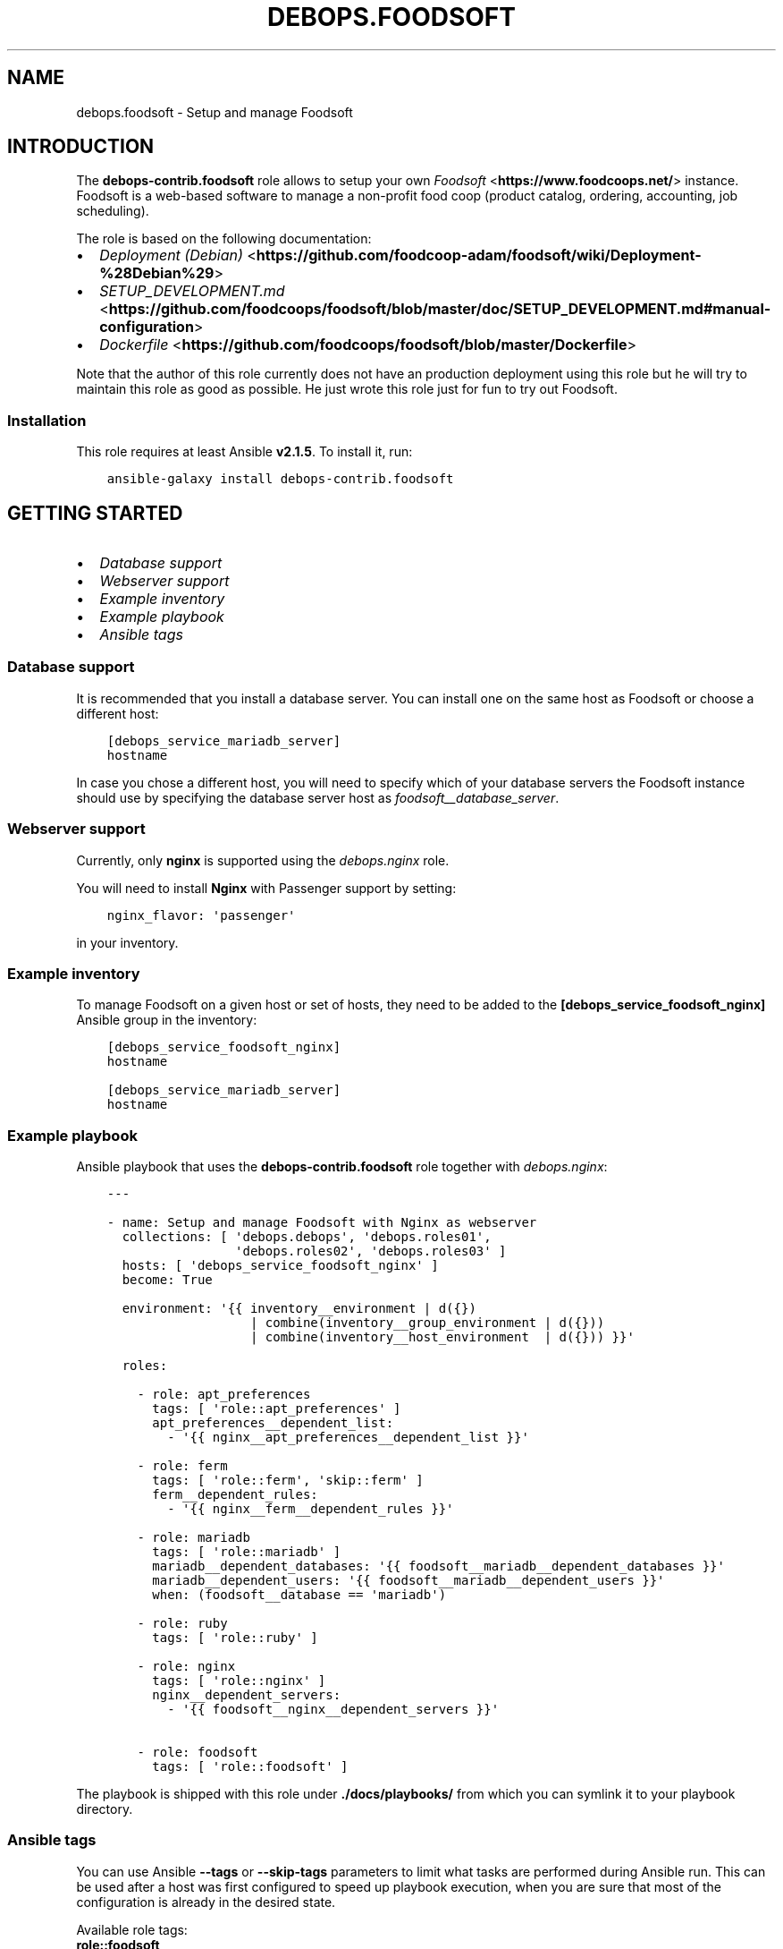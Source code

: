 .\" Man page generated from reStructuredText.
.
.
.nr rst2man-indent-level 0
.
.de1 rstReportMargin
\\$1 \\n[an-margin]
level \\n[rst2man-indent-level]
level margin: \\n[rst2man-indent\\n[rst2man-indent-level]]
-
\\n[rst2man-indent0]
\\n[rst2man-indent1]
\\n[rst2man-indent2]
..
.de1 INDENT
.\" .rstReportMargin pre:
. RS \\$1
. nr rst2man-indent\\n[rst2man-indent-level] \\n[an-margin]
. nr rst2man-indent-level +1
.\" .rstReportMargin post:
..
.de UNINDENT
. RE
.\" indent \\n[an-margin]
.\" old: \\n[rst2man-indent\\n[rst2man-indent-level]]
.nr rst2man-indent-level -1
.\" new: \\n[rst2man-indent\\n[rst2man-indent-level]]
.in \\n[rst2man-indent\\n[rst2man-indent-level]]u
..
.TH "DEBOPS.FOODSOFT" "5" "Oct 21, 2024" "v3.2.3" "DebOps"
.SH NAME
debops.foodsoft \- Setup and manage Foodsoft
.SH INTRODUCTION
.sp
The \fBdebops\-contrib.foodsoft\fP role allows to setup your own \fI\%Foodsoft\fP <\fBhttps://www.foodcoops.net/\fP> instance.
Foodsoft is a web\-based software to manage a non\-profit food coop (product catalog,
ordering, accounting, job scheduling).
.sp
The role is based on the following documentation:
.INDENT 0.0
.IP \(bu 2
\fI\%Deployment (Debian)\fP <\fBhttps://github.com/foodcoop-adam/foodsoft/wiki/Deployment-%28Debian%29\fP>
.IP \(bu 2
\fI\%SETUP_DEVELOPMENT.md\fP <\fBhttps://github.com/foodcoops/foodsoft/blob/master/doc/SETUP_DEVELOPMENT.md#manual-configuration\fP>
.IP \(bu 2
\fI\%Dockerfile\fP <\fBhttps://github.com/foodcoops/foodsoft/blob/master/Dockerfile\fP>
.UNINDENT
.sp
Note that the author of this role currently does not have an production
deployment using this role but he will try to maintain this role as good as
possible.
He just wrote this role just for fun to try out Foodsoft.
.SS Installation
.sp
This role requires at least Ansible \fBv2.1.5\fP\&. To install it, run:
.INDENT 0.0
.INDENT 3.5
.sp
.nf
.ft C
ansible\-galaxy install debops\-contrib.foodsoft
.ft P
.fi
.UNINDENT
.UNINDENT
.SH GETTING STARTED
.INDENT 0.0
.IP \(bu 2
\fI\%Database support\fP
.IP \(bu 2
\fI\%Webserver support\fP
.IP \(bu 2
\fI\%Example inventory\fP
.IP \(bu 2
\fI\%Example playbook\fP
.IP \(bu 2
\fI\%Ansible tags\fP
.UNINDENT
.SS Database support
.sp
It is recommended that you install a database server. You can install one on
the same host as Foodsoft or choose a different host:
.INDENT 0.0
.INDENT 3.5
.sp
.nf
.ft C
[debops_service_mariadb_server]
hostname
.ft P
.fi
.UNINDENT
.UNINDENT
.sp
In case you chose a different host, you will need to specify which of your
database servers the Foodsoft instance should use by specifying the database
server host as \fI\%foodsoft__database_server\fP\&.
.SS Webserver support
.sp
Currently, only \fBnginx\fP is supported using the \fI\%debops.nginx\fP
role.
.sp
You will need to install \fBNginx\fP with Passenger support by setting:
.INDENT 0.0
.INDENT 3.5
.sp
.nf
.ft C
nginx_flavor: \(aqpassenger\(aq
.ft P
.fi
.UNINDENT
.UNINDENT
.sp
in your inventory.
.SS Example inventory
.sp
To manage Foodsoft on a given host or set of hosts, they need to be added
to the \fB[debops_service_foodsoft_nginx]\fP Ansible group in the inventory:
.INDENT 0.0
.INDENT 3.5
.sp
.nf
.ft C
[debops_service_foodsoft_nginx]
hostname

[debops_service_mariadb_server]
hostname
.ft P
.fi
.UNINDENT
.UNINDENT
.SS Example playbook
.sp
Ansible playbook that uses the \fBdebops\-contrib.foodsoft\fP role together
with \fI\%debops.nginx\fP:
.INDENT 0.0
.INDENT 3.5
.sp
.nf
.ft C
\-\-\-

\- name: Setup and manage Foodsoft with Nginx as webserver
  collections: [ \(aqdebops.debops\(aq, \(aqdebops.roles01\(aq,
                 \(aqdebops.roles02\(aq, \(aqdebops.roles03\(aq ]
  hosts: [ \(aqdebops_service_foodsoft_nginx\(aq ]
  become: True

  environment: \(aq{{ inventory__environment | d({})
                   | combine(inventory__group_environment | d({}))
                   | combine(inventory__host_environment  | d({})) }}\(aq

  roles:

    \- role: apt_preferences
      tags: [ \(aqrole::apt_preferences\(aq ]
      apt_preferences__dependent_list:
        \- \(aq{{ nginx__apt_preferences__dependent_list }}\(aq

    \- role: ferm
      tags: [ \(aqrole::ferm\(aq, \(aqskip::ferm\(aq ]
      ferm__dependent_rules:
        \- \(aq{{ nginx__ferm__dependent_rules }}\(aq

    \- role: mariadb
      tags: [ \(aqrole::mariadb\(aq ]
      mariadb__dependent_databases: \(aq{{ foodsoft__mariadb__dependent_databases }}\(aq
      mariadb__dependent_users: \(aq{{ foodsoft__mariadb__dependent_users }}\(aq
      when: (foodsoft__database == \(aqmariadb\(aq)

    \- role: ruby
      tags: [ \(aqrole::ruby\(aq ]

    \- role: nginx
      tags: [ \(aqrole::nginx\(aq ]
      nginx__dependent_servers:
        \- \(aq{{ foodsoft__nginx__dependent_servers }}\(aq

    \- role: foodsoft
      tags: [ \(aqrole::foodsoft\(aq ]

.ft P
.fi
.UNINDENT
.UNINDENT
.sp
The playbook is shipped with this role under
\fB\&./docs/playbooks/\fP from which you can symlink it to your
playbook directory.
.SS Ansible tags
.sp
You can use Ansible \fB\-\-tags\fP or \fB\-\-skip\-tags\fP parameters to limit what
tasks are performed during Ansible run. This can be used after a host was first
configured to speed up playbook execution, when you are sure that most of the
configuration is already in the desired state.
.sp
Available role tags:
.INDENT 0.0
.TP
.B \fBrole::foodsoft\fP
Main role tag, should be used in the playbook to execute all of the role
tasks as well as role dependencies.
.TP
.B \fBrole::foodsoft:pkgs\fP
Tasks related to system package management like installing or
removing packages.
.TP
.B \fBrole::foodsoft:config\fP
Tasks related to configuring Foodsoft.
.UNINDENT
.SH DEBOPS-CONTRIB.FOODSOFT DEFAULT VARIABLES
.SS Sections
.INDENT 0.0
.IP \(bu 2
\fI\%System packages\fP
.IP \(bu 2
\fI\%FQDN and DNS addresses\fP
.IP \(bu 2
\fI\%Database configuration\fP
.IP \(bu 2
\fI\%Webserver configuration\fP
.IP \(bu 2
\fI\%Directory paths\fP
.IP \(bu 2
\fI\%System user and group\fP
.IP \(bu 2
\fI\%Foodsoft sources and deployment\fP
.IP \(bu 2
\fI\%Foodsoft configuration\fP
.IP \(bu 2
\fI\%Configuration for other Ansible roles\fP
.UNINDENT
.SS System packages
.INDENT 0.0
.TP
.B foodsoft__base_packages
.UNINDENT
.sp
List of base packages required by Foodsoft.
.INDENT 0.0
.INDENT 3.5
.sp
.nf
.ft C
foodsoft__base_packages:
  \- \(aq{{ [\(dqruby2.0\(dq, \(dqruby2.0\-dev\(dq] if (ansible_distribution == \(dqUbuntu\(dq and ansible_distribution_release in [\(dqtrusty\(dq]) else [] }}\(aq

  \- \(aqlibcurl3\-dev\(aq
  \- \(aqlibxml2\-dev\(aq
  \- \(aqlibxslt\-dev\(aq
  \- \(aqlibffi\-dev\(aq
  \- \(aqlibreadline\-dev\(aq

  ## charlock_holmes
  \- \(aqg++\(aq
  ## https://stackoverflow.com/questions/15553792/error\-installing\-charlock\-holmes\-error\-installing\-gitlab/15556110#15556110
  \- \(aqlibicu\-dev\(aq

  ## RMagick
  \- \(aqpkg\-config\(aq
  \- \(aqlibmagickwand\-dev\(aq
  \- \(aqruby\-magic\(aq
  \- \(aqlibmagic\-dev\(aq

  ## sqlite3
  \- \(aq{{ [\(dqlibsqlite3\-dev\(dq] if (foodsoft__database in [\(dqsqlite\(dq]) else [] }}\(aq

  ## mysql2
  \- \(aq{{ [\(dqlibmysqlclient\-dev\(dq, \(dqlibmariadbd\-dev\(dq] if (foodsoft__database in [\(dqmariadb\(dq]) else [] }}\(aq

  ## Install via gem
  # \- \(aqruby\-charlock\-holmes\(aq
  # \- \(aqruby\-rmagick\(aq
.ft P
.fi
.UNINDENT
.UNINDENT
.INDENT 0.0
.TP
.B foodsoft__deploy_state
.UNINDENT
.sp
What is the desired state which this role should achieve? Possible options:
.INDENT 0.0
.TP
.B \fBpresent\fP
Default. Ensure that Foodsoft is installed and configured as requested.
.TP
.B \fBabsent\fP
Ensure that Foodsoft is uninstalled and it\(aqs configuration is removed.
.TP
.B \fBpurged\fP
Same as \fBabsent\fP but additionally also ensures that the database and
other persistent data is removed.
.UNINDENT
.INDENT 0.0
.INDENT 3.5
.sp
.nf
.ft C
foodsoft__deploy_state: \(aqpresent\(aq
.ft P
.fi
.UNINDENT
.UNINDENT
.SS FQDN and DNS addresses
.INDENT 0.0
.TP
.B foodsoft__fqdn
.UNINDENT
.sp
The Fully Qualified Domain Name of the Foodsoft instance. This address is
used to configure the webserver frontend.
.INDENT 0.0
.INDENT 3.5
.sp
.nf
.ft C
foodsoft__fqdn: \(aqfoodsoft.{{ foodsoft__domain }}\(aq
.ft P
.fi
.UNINDENT
.UNINDENT
.INDENT 0.0
.TP
.B foodsoft__domain
.UNINDENT
.sp
Domain that will be configured for the Foodsoft instance.
.INDENT 0.0
.INDENT 3.5
.sp
.nf
.ft C
foodsoft__domain: \(aq{{ ansible_domain }}\(aq
.ft P
.fi
.UNINDENT
.UNINDENT
.SS Database configuration
.INDENT 0.0
.TP
.B foodsoft__database
.UNINDENT
.sp
Autodetected variable containing the database management system which should be used.
The supported and tested option is \fBmariadb\fP\&.
.sp
Refer to \fI\%Getting started\fP for details.
.INDENT 0.0
.INDENT 3.5
.sp
.nf
.ft C
foodsoft__database: \(aq{{ ansible_local.foodsoft.database
                        if (ansible_local.foodsoft.database | d())
                        else (\(dqmariadb\(dq
                              if (ansible_local | d() and ansible_local.mariadb is defined)
                              else (\(dqpostgresql\(dq
                                    if (ansible_local | d() and ansible_local.postgresql is defined)
                                    else \(dqno\-database\-detected\(dq)) }}\(aq
.ft P
.fi
.UNINDENT
.UNINDENT
.INDENT 0.0
.TP
.B foodsoft__database_server
.UNINDENT
.sp
FQDN of the database server. It will be configured by
the \fI\%debops.mariadb\fP <\fBhttps://github.com/debops/ansible-mariadb\fP> or \fI\%debops.postgresql\fP <\fBhttps://github.com/debops/ansible-postgresql\fP> role.
.INDENT 0.0
.INDENT 3.5
.sp
.nf
.ft C
foodsoft__database_server: \(aq{{ ansible_local[foodsoft__database].server }}\(aq
.ft P
.fi
.UNINDENT
.UNINDENT
.INDENT 0.0
.TP
.B foodsoft__database_port
.UNINDENT
.sp
Port database is listening on.
.INDENT 0.0
.INDENT 3.5
.sp
.nf
.ft C
foodsoft__database_port: \(aq{{ ansible_local[foodsoft__database].port }}\(aq
.ft P
.fi
.UNINDENT
.UNINDENT
.INDENT 0.0
.TP
.B foodsoft__database_name
.UNINDENT
.sp
Name of the database to use for Foodsoft.
.INDENT 0.0
.INDENT 3.5
.sp
.nf
.ft C
foodsoft__database_name: \(aqfoodsoft\(aq
.ft P
.fi
.UNINDENT
.UNINDENT
.INDENT 0.0
.TP
.B foodsoft__database_user
.UNINDENT
.sp
Database user to use for Foodsoft.
.INDENT 0.0
.INDENT 3.5
.sp
.nf
.ft C
foodsoft__database_user: \(aqfoodsoft\(aq
.ft P
.fi
.UNINDENT
.UNINDENT
.INDENT 0.0
.TP
.B foodsoft__database_password_path
.UNINDENT
.sp
Path to database password file.
.INDENT 0.0
.INDENT 3.5
.sp
.nf
.ft C
foodsoft__database_password_path: \(aq{{ secret + \(dq/\(dq + foodsoft__database + \(dq/\(dq
                                      + ansible_local[foodsoft__database].delegate_to
                                      + ((\(dq/\(dq + ansible_local[foodsoft__database].port)
                                         if (foodsoft__database == \(dqpostgresql\(dq)
                                         else \(dq\(dq)
                                      + \(dq/credentials/\(dq + foodsoft__database_user + \(dq/password\(dq }}\(aq
.ft P
.fi
.UNINDENT
.UNINDENT
.INDENT 0.0
.TP
.B foodsoft__database_password
.UNINDENT
.sp
Database password for Foodsoft.
.INDENT 0.0
.INDENT 3.5
.sp
.nf
.ft C
foodsoft__database_password: \(aq{{ lookup(\(dqpassword\(dq, foodsoft__database_password_path + \(dq length=48 chars=ascii_letters,digits,.:\-_\(dq) }}\(aq
.ft P
.fi
.UNINDENT
.UNINDENT
.INDENT 0.0
.TP
.B foodsoft__database_name_map
.UNINDENT
.sp
Database name mapping from the names as used in DebOps to Ruby database
adapter names.
.INDENT 0.0
.INDENT 3.5
.sp
.nf
.ft C
foodsoft__database_name_map:
  \(aqmariadb\(aq: \(aqmysql2\(aq
  \(aqsqlite\(aq: \(aqsqlite3\(aq

  # Legacy:
  \(aqmysql\(aq: \(aqmysql2\(aq
.ft P
.fi
.UNINDENT
.UNINDENT
.INDENT 0.0
.TP
.B foodsoft__database_config
.UNINDENT
.sp
Database configuration for Foodsoft. Written to \fBconfig/database.yml\fP\&.
.INDENT 0.0
.INDENT 3.5
.sp
.nf
.ft C
foodsoft__database_config:
  production:
    adapter: \(aq{{ foodsoft__database_name_map[foodsoft__database] }}\(aq
    # socket: \(aq/tmp/mysql.sock\(aq
    host: \(aq{{ foodsoft__database_server }}\(aq
    reconnect: False
    pool: 5
    username: \(aq{{ foodsoft__database_user }}\(aq
    password: \(aq{{ foodsoft__database_password }}\(aq
    database: \(aq{{ foodsoft__database_name }}\(aq
    encoding: \(aqutf8\(aq
.ft P
.fi
.UNINDENT
.UNINDENT
.SS Webserver configuration
.INDENT 0.0
.TP
.B foodsoft__webserver
.UNINDENT
.sp
Autodetected variable containing the webserver which should be used.
Currently only Nginx is supported.
.INDENT 0.0
.INDENT 3.5
.sp
.nf
.ft C
foodsoft__webserver: \(aq{{ ansible_local.foodsoft.webserver
                         if (ansible_local.foodsoft.webserver | d())
                         else (\(dqnginx\(dq
                               if (ansible_local.nginx.enabled | d() | bool)
                               else (\(dqapache\(dq
                                     if (ansible_local.apache.enabled | d() | bool)
                                     else \(dqno\-webserver\-detected\(dq)) }}\(aq
.ft P
.fi
.UNINDENT
.UNINDENT
.INDENT 0.0
.TP
.B foodsoft__webserver_user
.UNINDENT
.sp
Name of the webserver user account which will be granted read only access to
the Foodsoft application directory.
.INDENT 0.0
.INDENT 3.5
.sp
.nf
.ft C
foodsoft__webserver_user: \(aq{{ ansible_local.nginx.user | d(\(dqwww\-data\(dq) }}\(aq
.ft P
.fi
.UNINDENT
.UNINDENT
.SS Directory paths
.INDENT 0.0
.TP
.B foodsoft__home_path
.UNINDENT
.sp
The Foodsoft system account home directory.
.INDENT 0.0
.INDENT 3.5
.sp
.nf
.ft C
foodsoft__home_path: \(aq{{ ansible_local.nginx.www | d(\(dq/srv/www\(dq) + \(dq/\(dq + foodsoft__user }}\(aq
.ft P
.fi
.UNINDENT
.UNINDENT
.INDENT 0.0
.TP
.B foodsoft__www_path
.UNINDENT
.sp
Base web root directory for Foodsoft.
.INDENT 0.0
.INDENT 3.5
.sp
.nf
.ft C
foodsoft__www_path: \(aq{{ foodsoft__git_dest + \(dq/public\(dq }}\(aq
.ft P
.fi
.UNINDENT
.UNINDENT
.SS System user and group
.INDENT 0.0
.TP
.B foodsoft__user
.UNINDENT
.sp
System UNIX account used by the Foodsoft.
.INDENT 0.0
.INDENT 3.5
.sp
.nf
.ft C
foodsoft__user: \(aqfoodsoft\(aq
.ft P
.fi
.UNINDENT
.UNINDENT
.INDENT 0.0
.TP
.B foodsoft__group
.UNINDENT
.sp
System UNIX group used by the Foodsoft.
.INDENT 0.0
.INDENT 3.5
.sp
.nf
.ft C
foodsoft__group: \(aqfoodsoft\(aq
.ft P
.fi
.UNINDENT
.UNINDENT
.INDENT 0.0
.TP
.B foodsoft__gecos
.UNINDENT
.sp
Contents of the GECOS field set for the Foodsoft account.
.INDENT 0.0
.INDENT 3.5
.sp
.nf
.ft C
foodsoft__gecos: \(aqFoodsoft\(aq
.ft P
.fi
.UNINDENT
.UNINDENT
.INDENT 0.0
.TP
.B foodsoft__shell
.UNINDENT
.sp
The default shell set on the foodsoft account.
.INDENT 0.0
.INDENT 3.5
.sp
.nf
.ft C
foodsoft__shell: \(aq/usr/sbin/nologin\(aq
.ft P
.fi
.UNINDENT
.UNINDENT
.SS Foodsoft sources and deployment
.INDENT 0.0
.TP
.B foodsoft__git_repo
.UNINDENT
.sp
The URI of the Foodsoft git source repository.
There is also \fI\%https://github.com/foodcoop\-adam/foodsoft.git\fP which you can choose alternatively.
.INDENT 0.0
.INDENT 3.5
.sp
.nf
.ft C
foodsoft__git_repo: \(aqhttps://github.com/foodcoops/foodsoft.git\(aq
.ft P
.fi
.UNINDENT
.UNINDENT
.INDENT 0.0
.TP
.B foodsoft__git_version
.UNINDENT
.sp
The git branch or tag which will be installed.
Defaults to the commit hash of latest release (4.5.1).
This is done because Foodsoft development is not cryptographically
signed and this role wants to comply with the
\fI\%DebOps Software Source Policy\fP <\fBhttps://docs.debops.org/en/latest/debops-policy/docs/software-source-policy.html#software-installed-from-git-repositories\fP>\&.
.INDENT 0.0
.INDENT 3.5
.sp
.nf
.ft C
foodsoft__git_version: \(aqa7b6b0c803ca4a79ddab7cea92545b8cc188f952\(aq
.ft P
.fi
.UNINDENT
.UNINDENT
.INDENT 0.0
.TP
.B foodsoft__git_dest
.UNINDENT
.sp
Path where the Foodsoft sources will be checked out (installation path).
.INDENT 0.0
.INDENT 3.5
.sp
.nf
.ft C
foodsoft__git_dest: \(aq{{ foodsoft__home_path + \(dq/foodcoops\-foodsoft\(dq }}\(aq
.ft P
.fi
.UNINDENT
.UNINDENT
.INDENT 0.0
.TP
.B foodsoft__git_update
.UNINDENT
.sp
Should new revisions be retrieved from the origin repository?
.INDENT 0.0
.INDENT 3.5
.sp
.nf
.ft C
foodsoft__git_update: True
.ft P
.fi
.UNINDENT
.UNINDENT
.INDENT 0.0
.TP
.B foodsoft__bundler_exclude_groups
.UNINDENT
.sp
Don’t install the Gems in the listed groups.
.INDENT 0.0
.INDENT 3.5
.sp
.nf
.ft C
foodsoft__bundler_exclude_groups:
  \- \(aqtest\(aq

  ## Contains SQLite gem.
  \- \(aqdevelopment\(aq
.ft P
.fi
.UNINDENT
.UNINDENT
.SS Foodsoft configuration
.INDENT 0.0
.TP
.B foodsoft__name
.UNINDENT
.sp
Name of this Foodsoft instance.
.INDENT 0.0
.INDENT 3.5
.sp
.nf
.ft C
foodsoft__name: \(aqFoodcoop\(aq
.ft P
.fi
.UNINDENT
.UNINDENT
.INDENT 0.0
.TP
.B foodsoft__contact
.UNINDENT
.sp
Foodcoop contact information (used for FAX messages).
.INDENT 0.0
.INDENT 3.5
.sp
.nf
.ft C
foodsoft__contact:
  street: \(aqGrüne Straße 23\(aq
  zip_code: \(aq12323\(aq
  city: \(aqBerlin\(aq
  country: \(aqDeutschland\(aq
  email: \(aq{{ foodsoft__email_sender }}\(aq
  phone: \(aq030 323 232323\(aq
.ft P
.fi
.UNINDENT
.UNINDENT
.INDENT 0.0
.TP
.B foodsoft__default_scope
.UNINDENT
.sp
If \fI\%foodsoft__multi_coop_install\fP is true you have to use a coop name, which
you you wanna be selected by default.
.INDENT 0.0
.INDENT 3.5
.sp
.nf
.ft C
foodsoft__default_scope: \(aqf\(aq
.ft P
.fi
.UNINDENT
.UNINDENT
.INDENT 0.0
.TP
.B foodsoft__homepage
.UNINDENT
.sp
Homepage URL.
.INDENT 0.0
.INDENT 3.5
.sp
.nf
.ft C
foodsoft__homepage: \(aqhttps://{{ foodsoft__fqdn }}/{{ foodsoft__default_scope }}\(aq
.ft P
.fi
.UNINDENT
.UNINDENT
.INDENT 0.0
.TP
.B foodsoft__page_footer
.UNINDENT
.sp
Page footer (html allowed). Default is a Foodsoft footer. Set to the word
\(dqblank\(dq for no footer. If unchanged, the default footer of Foodsoft will be used.
.INDENT 0.0
.INDENT 3.5
.sp
.nf
.ft C
foodsoft__page_footer: \(aq<a href=\(dq{{ foodsoft__homepage }}/\(dq>{{ foodsoft__name }}</a>, setup by <a href=\(dqhttps://debops.org/\(dq>DebOps</a>.\(aq
.ft P
.fi
.UNINDENT
.UNINDENT
.INDENT 0.0
.TP
.B foodsoft__email_sender
.UNINDENT
.sp
Email address to be used as sender.
.INDENT 0.0
.INDENT 3.5
.sp
.nf
.ft C
foodsoft__email_sender: \(aqfoodsoft@{{ foodsoft__domain }}\(aq
.ft P
.fi
.UNINDENT
.UNINDENT
.INDENT 0.0
.TP
.B foodsoft__error_recipients
.UNINDENT
.sp
Email address to be used as sender.
.INDENT 0.0
.INDENT 3.5
.sp
.nf
.ft C
foodsoft__error_recipients:
  \- \(aqadmin@{{ foodsoft__domain }}\(aq
.ft P
.fi
.UNINDENT
.UNINDENT
.INDENT 0.0
.TP
.B foodsoft__multi_coop_install
.UNINDENT
.sp
If you wanna serve more than one Foodcoop with one installation.
Don\(aqt forget to setup databases for each Foodcoop. See also MULTI_COOP_INSTALL.
.INDENT 0.0
.INDENT 3.5
.sp
.nf
.ft C
foodsoft__multi_coop_install: False
.ft P
.fi
.UNINDENT
.UNINDENT
.INDENT 0.0
.TP
.B foodsoft__upstream_config
.UNINDENT
.sp
Configuration as defined by upstream Foodcoop in
\fBconfig/app_config.yml.SAMPLE\fP\&.
.INDENT 0.0
.INDENT 3.5
.sp
.nf
.ft C
foodsoft__upstream_config: \(aq{{ lookup(\(dqfile\(dq, \(dqvars/sample_app_config.yml\(dq) | from_yaml }}\(aq
.ft P
.fi
.UNINDENT
.UNINDENT
.INDENT 0.0
.TP
.B foodsoft__role_config
.UNINDENT
.sp
This dict is managed by the role itself, controlled by other default variables.
.INDENT 0.0
.INDENT 3.5
.sp
.nf
.ft C
foodsoft__role_config:

  multi_coop_install: \(aq{{ foodsoft__multi_coop_install | bool }}\(aq
  default_scope: \(aq{{ foodsoft__default_scope }}\(aq
  name: \(aq{{ foodsoft__name }}\(aq
  contact: \(aq{{ foodsoft__contact }}\(aq
  homepage: \(aq{{ foodsoft__homepage }}\(aq

  # Default timezone, e. g. UTC, Amsterdam, Berlin, etc.
  # FIXME: Foodsoft/Ruby seem to expect a different format than what debops.core returns.
  # Potentially splitting at \(dq/\(dq and returning the second half of the string
  # would do the job but that would need testing.
  # Change manually if needed.
  # time_zone: \(aq{{ ansible_local.tzdata.timezone | d(\(dqEtc/UTC\(dq) }}\(aq

  # Page footer (html allowed). Default is a Foodsoft footer. Set to \(gablank\(ga for no footer.
  page_footer: \(aq{{ foodsoft__page_footer }}\(aq

  email_sender: \(aq{{ foodsoft__email_sender }}\(aq

  # Config for the exception_notification plugin.
  notification:
    error_recipients: \(aq{{ foodsoft__error_recipients }}\(aq
    sender_address: \(aq\(dqFoodsoft Error\(dq <{{ foodsoft__email_sender }}>\(aq
    email_prefix: \(dq[Foodsoft]\(dq
.ft P
.fi
.UNINDENT
.UNINDENT
.INDENT 0.0
.TP
.B foodsoft__config
.UNINDENT
.sp
This dict is intended to be used in Ansible’s global inventory as needed.
.INDENT 0.0
.INDENT 3.5
.sp
.nf
.ft C
foodsoft__config: {}
.ft P
.fi
.UNINDENT
.UNINDENT
.INDENT 0.0
.TP
.B foodsoft__group_config
.UNINDENT
.sp
This dict is intended to be used in a host inventory group of Ansible
(only one host group is supported) as needed.
.INDENT 0.0
.INDENT 3.5
.sp
.nf
.ft C
foodsoft__group_config: {}
.ft P
.fi
.UNINDENT
.UNINDENT
.INDENT 0.0
.TP
.B foodsoft__host_config
.UNINDENT
.sp
This dict is intended to be used in the inventory of hosts as needed.
.INDENT 0.0
.INDENT 3.5
.sp
.nf
.ft C
foodsoft__host_config: {}
.ft P
.fi
.UNINDENT
.UNINDENT
.INDENT 0.0
.TP
.B foodsoft__combined_config
.UNINDENT
.sp
The configuration written to \fBconfig/app_config.yml\fP\&.
.INDENT 0.0
.INDENT 3.5
.sp
.nf
.ft C
foodsoft__combined_config: \(aq{{ foodsoft__upstream_config.default
                               | combine(foodsoft__role_config)
                               | combine(foodsoft__config)
                               | combine(foodsoft__group_config)
                               | combine(foodsoft__host_config) }}\(aq
.ft P
.fi
.UNINDENT
.UNINDENT
.SS Configuration for other Ansible roles
.INDENT 0.0
.TP
.B foodsoft__mariadb__dependent_databases
.UNINDENT
.sp
Configuration of the foodsoft database managed by the \fI\%debops.mariadb\fP <\fBhttps://github.com/debops/ansible-mariadb\fP> role.
.INDENT 0.0
.INDENT 3.5
.sp
.nf
.ft C
foodsoft__mariadb__dependent_databases:

  \- database: \(aq{{ foodsoft__database_name }}\(aq
    state: \(aq{{ \(dqpresent\(dq if (foodsoft__deploy_state != \(dqpurged\(dq) else \(dqabsent\(dq }}\(aq
.ft P
.fi
.UNINDENT
.UNINDENT
.INDENT 0.0
.TP
.B foodsoft__mariadb__dependent_users
.UNINDENT
.sp
Configuration of the foodsoft database user managed by the \fI\%debops.mariadb\fP <\fBhttps://github.com/debops/ansible-mariadb\fP> role.
.INDENT 0.0
.INDENT 3.5
.sp
.nf
.ft C
foodsoft__mariadb__dependent_users:

  \- database: \(aq{{ foodsoft__database_name }}\(aq
    state: \(aq{{ \(dqpresent\(dq if (foodsoft__deploy_state == \(dqpresent\(dq) else \(dqabsent\(dq }}\(aq
    user: \(aq{{ foodsoft__database_user }}\(aq
    password: \(aq{{ foodsoft__database_password }}\(aq
.ft P
.fi
.UNINDENT
.UNINDENT
.INDENT 0.0
.TP
.B foodsoft__nginx__dependent_servers
.UNINDENT
.sp
Configuration of the foodsoft nginx server, used by the \fI\%debops.nginx\fP <\fBhttps://github.com/debops/ansible-nginx\fP>
Ansible role.
.INDENT 0.0
.INDENT 3.5
.sp
.nf
.ft C
foodsoft__nginx__dependent_servers:

  \- name: \(aq{{ foodsoft__fqdn }}\(aq
    filename: \(aqdebops.foodsoft\(aq
    by_role: \(aqdebops\-contrib.foodsoft\(aq
    enabled: True
    type: \(aqrails\(aq
    root: \(aq{{ foodsoft__www_path }}\(aq
    webroot_create: False

    # Foodsoft manages this by itself by default.
    # TODO: Should probably be disabled in Foodsoft so that DebOps can manage it.
    hsts_enabled: False
    frame_options: False
    content_type_options: False
    xss_protection: \(aq{{ omit }}\(aq

    # Phusion Passenger options
    passenger_user: \(aq{{ foodsoft__user }}\(aq
    passenger_group: \(aq{{ foodsoft__group }}\(aq
.ft P
.fi
.UNINDENT
.UNINDENT
.SH COPYRIGHT
.INDENT 0.0
.INDENT 3.5
.sp
.nf
.ft C
foodsoft \- Setup and manage Foodsoft

Copyright (C) 2015\-2017 Robin Schneider <ypid@riseup.net>
Copyright (C) 2016\-2017 DebOps <https://debops.org/>
SPDX\-License\-Identifier: GPL\-3.0\-only

This Ansible role is part of DebOps.

DebOps is free software; you can redistribute it and/or modify
it under the terms of the GNU General Public License version 3, as
published by the Free Software Foundation.

DebOps is distributed in the hope that it will be useful,
but WITHOUT ANY WARRANTY; without even the implied warranty of
MERCHANTABILITY or FITNESS FOR A PARTICULAR PURPOSE.  See the
GNU General Public License for more details.

You should have received a copy of the GNU General Public License
along with DebOps. If not, see https://www.gnu.org/licenses/.

.ft P
.fi
.UNINDENT
.UNINDENT
.SH AUTHOR
Robin Schneider
.SH COPYRIGHT
2014-2024, Maciej Delmanowski, Nick Janetakis, Robin Schneider and others
.\" Generated by docutils manpage writer.
.
